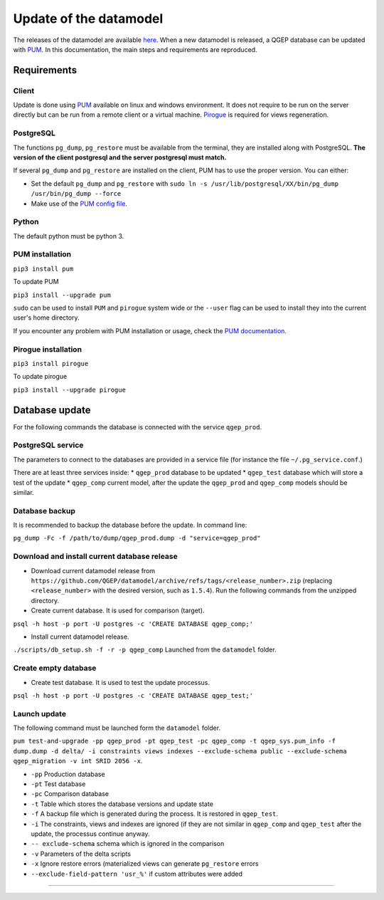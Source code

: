 Update of the datamodel
=======================

The releases of the datamodel are available `here <https://github.com/QGEP/datamodel/releases/>`_. 
When a new datamodel is released, a QGEP database can be updated with `PUM <https://github.com/opengisch/pum>`_.
In this documentation, the main steps and requirements are reproduced.


Requirements
------------

Client
^^^^^^
Update is done using `PUM <https://github.com/opengisch/pum>`_ available on linux and windows environment. It does not require to be run on the server directly but can be run from a remote client or a virtual machine. `Pirogue <https://github.com/opengisch/pirogue>`_ is required for views regeneration.

PostgreSQL
^^^^^^^^^^
The functions ``pg_dump``, ``pg_restore`` must be available from the terminal, they are installed along with PostgreSQL. **The version of the client postgresql and the server postgresql must match.**

If several ``pg_dump`` and ``pg_restore`` are installed on the client, PUM has to use the proper version.
You can either:

* Set the default ``pg_dump`` and ``pg_restore`` with ``sudo ln -s /usr/lib/postgresql/XX/bin/pg_dump /usr/bin/pg_dump --force``

* Make use of the `PUM config file <https://github.com/opengisch/pum#config-file>`_.

Python
^^^^^^
The default python must be python 3.

PUM installation
^^^^^^^^^^^^^^^^
``pip3 install pum``

To update PUM

``pip3 install --upgrade pum``

``sudo`` can be used to install ``PUM`` and ``pirogue`` system wide or the ``--user`` flag can be used to install they into the current user's home directory.

If you encounter any problem with PUM installation or usage, check the `PUM documentation <https://github.com/opengisch/pum#pum>`_.

Pirogue installation
^^^^^^^^^^^^^^^^^^^^
``pip3 install pirogue``

To update pirogue

``pip3 install --upgrade pirogue``


Database update
---------------
For the following commands the database is connected with the service ``qgep_prod``.

PostgreSQL service
^^^^^^^^^^^^^^^^^^
The parameters to connect to the databases are provided in a service file (for instance the file ``~/.pg_service.conf``.)

There are at least three services inside:
* ``qgep_prod`` database to be updated
* ``qgep_test`` database which will store a test of the update
* ``qgep_comp`` current model, after the update the ``qgep_prod`` and ``qgep_comp`` models should be similar.

Database backup
^^^^^^^^^^^^^^^
It is recommended to backup the database before the update. In command line:

``pg_dump -Fc -f /path/to/dump/qgep_prod.dump -d "service=qgep_prod"``

Download and install current database release
^^^^^^^^^^^^^^^^^^^^^^^^^^^^^^^^^^^^^^^^^^^^^

* Download current datamodel release from ``https://github.com/QGEP/datamodel/archive/refs/tags/<release_number>.zip`` (replacing ``<release_number>`` with the desired version, such as ``1.5.4``). Run the following commands from the unzipped directory.

* Create current database. It is used for comparison (target).

``psql -h host -p port -U postgres -c 'CREATE DATABASE qgep_comp;'``

* Install current datamodel release. 

``./scripts/db_setup.sh -f -r -p qgep_comp`` Launched from the ``datamodel`` folder.

Create empty database 
^^^^^^^^^^^^^^^^^^^^^^
* Create test database. It is used to test the update processus.

``psql -h host -p port -U postgres -c 'CREATE DATABASE qgep_test;'``

Launch update
^^^^^^^^^^^^^^
The following command must be launched form the ``datamodel`` folder.

``pum test-and-upgrade -pp qgep_prod -pt qgep_test -pc qgep_comp -t qgep_sys.pum_info -f dump.dump -d delta/ -i constraints views indexes --exclude-schema public --exclude-schema qgep_migration -v int SRID 2056 -x``. 

* ``-pp`` Production database
* ``-pt`` Test database
* ``-pc`` Comparison database
* ``-t`` Table which stores the database versions and update state
* ``-f`` A backup file which is generated during the process. It is restored in ``qgep_test``.
* ``-i`` The constraints, views and indexes are ignored (if they are not similar in ``qgep_comp`` and ``qgep_test`` after the update, the processus continue anyway.
* ``-- exclude-schema`` schema which is ignored in the comparison
* ``-v`` Parameters of the delta scripts
* ``-x`` Ignore restore errors (materialized views can generate ``pg_restore`` errors
* ``--exclude-field-pattern 'usr_%'`` if custom attributes were added

****
